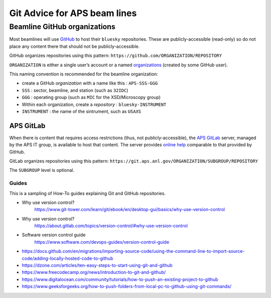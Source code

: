 .. _git-help:

Git Advice for APS beam lines
=============================

.. _beamline-github-organizations:

Beamline GitHub organizations
^^^^^^^^^^^^^^^^^^^^^^^^^^^^^^

Most beamlines will use `GitHub <https://github.com>`__ to host their
``bluesky`` repositories. These are publicly-accessible (read-only) so
do not place any content there that should not be publicly-accessible.

GitHub organizes repositories using this pattern:
``https://github.com/ORGANIZATION/REPOSITORY``

``ORGANIZATION`` is either a single user’s account or a named
`organizations <https://support.github.com/features/organizations>`__ 
(created by some GitHub user).

This naming convention is recommended for the beamline organization:

-  create a GitHub *organization* with a name like this :
   ``APS-SSS-GGG``
-  ``SSS`` : sector, beamline, and station (such as ``32IDC``)
-  ``GGG`` : operating group (such as ``MIC`` for the XSD/Microscopy
   group)
-  Within each organization, create a *repository* :
   ``bluesky-INSTRUMENT``
-  ``INSTRUMENT`` : the name of the sintrument, such as ``USAXS``

APS GitLab
~~~~~~~~~~

When there is content that requires access restrictions (thus, not
publicly-accessible), the `APS GitLab <https://git.aps.anl.gov/>`__
server, managed by the APS IT group, is available to host that content.
The server provides `online help <https://git.aps.anl.gov/help>`__
comparable to that provided by GitHub.

GitLab organizes repositories using this pattern:
``https://git.aps.anl.gov/ORGANIZATION/SUBGROUP/REPOSITORY``

The ``SUBGROUP`` level is optional.


Guides
------

This is a sampling of How-To guides explaining Git and GitHub
repositories.

- Why use version control?
   https://www.git-tower.com/learn/git/ebook/en/desktop-gui/basics/why-use-version-control
- Why use version control?
   https://about.gitlab.com/topics/version-control/#why-use-version-control
- Software version control guide
   https://www.software.com/devops-guides/version-control-guide
-  https://docs.github.com/en/migrations/importing-source-code/using-the-command-line-to-import-source-code/adding-locally-hosted-code-to-github
-  https://dzone.com/articles/ten-easy-steps-to-start-using-git-and-github
-  https://www.freecodecamp.org/news/introduction-to-git-and-github/
-  https://www.digitalocean.com/community/tutorials/how-to-push-an-existing-project-to-github
-  https://www.geeksforgeeks.org/how-to-push-folders-from-local-pc-to-github-using-git-commands/
